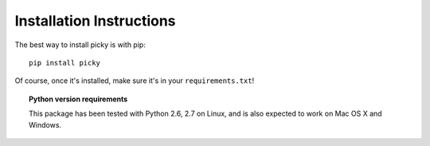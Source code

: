 Installation Instructions
=========================

The best way to install picky is with pip::

  pip install picky

Of course, once it's installed, make sure it's in your ``requirements.txt``!

.. topic:: Python version requirements

  This package has been tested with Python 2.6, 2.7 on Linux,
  and is also expected to work on Mac OS X and Windows.

